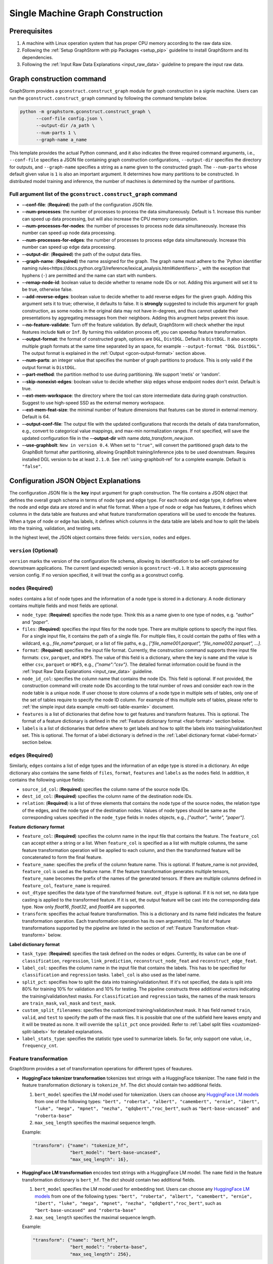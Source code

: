 .. _single-machine-gconstruction:

Single Machine Graph Construction
-----------------------------------

Prerequisites
**************

1. A machine with Linux operation system that has proper CPU memory according to the raw data size.
2. Following the :ref:`Setup GraphStorm with pip Packages <setup_pip>` guideline to install GraphStorm and its dependencies.
3. Following the :ref:`Input Raw Data Explanations <input_raw_data>` guideline to prepare the input raw data.

Graph construction command
****************************

GraphStorm provides a ``gconstruct.construct_graph`` module for graph construction in a signle machine. Users can run the ``gconstruct.construct_graph`` command by following the command template below.

.. code:: python

    python -m graphstorm.gconstruct.construct_graph \
          --conf-file config.json \
          --output-dir /a_path \
          --num-parts 1 \
          --graph-name a_name

This template provides the actual Python command, and it also indicates the three required command arguments, i.e., ``--conf-file`` specifies a JSON file containing graph construction configurations, ``--output-dir`` specifies the directory for outputs, and ``--graph-name`` specifies a string as a name given to the constructed graph. The ``--num-parts`` whose default given value is ``1`` is also an important argument. It determines how many partitions to be constructed. In distributed model training and inference, the number of machines is determined by the number of partitions.

Full argument list of the ``gconstruct.construct_graph`` command
................................................................

* **-\-conf-file**: (**Required**) the path of the configuration JSON file.
* **-\-num-processes**: the number of processes to process the data simultaneously. Default is 1. Increase this number can speed up data processing, but will also increase the CPU memory consumption.
* **-\-num-processes-for-nodes**: the number of processes to process node data simultaneously. Increase this number can speed up node data processing.
* **-\-num-processes-for-edges**: the number of processes to process edge data simultaneously. Increase this number can speed up edge data processing.
* **-\-output-dir**: (**Required**) the path of the output data files.
* **-\-graph-name**: (**Required**) the name assigned for the graph. The graph name must adhere to the `Python identifier naming rules<https://docs.python.org/3/reference/lexical_analysis.html#identifiers>`_ with the exception that hyphens (``-``) are permitted and the name can start with numbers.
* **-\-remap-node-id**: boolean value to decide whether to rename node IDs or not. Adding this argument will set it to be true, otherwise false.
* **-\-add-reverse-edges**: boolean value to decide whether to add reverse edges for the given graph. Adding this argument sets it to true; otherwise, it defaults to false. It is **strongly** suggested to include this argument for graph construction, as some nodes in the original data may not have in-degrees, and thus cannot update their presentations by aggregating messages from their neighbors. Adding this arugment helps prevent this issue.
* **-\-no-feature-validate**: Turn off the feature validation. By default, GraphStorm will check whether the input features include ``NaN`` or ``Inf``. By turning this validation process off, you can speedup feature transformation.
* **-\-output-format**: the format of constructed graph, options are ``DGL``,  ``DistDGL``.  Default is ``DistDGL``. It also accepts multiple graph formats at the same time separated by an space, for example ``--output-format "DGL DistDGL"``. The output format is explained in the :ref:`Output <gcon-output-format>` section above.
* **-\-num-parts**: an integer value that specifies the number of graph partitions to produce. This is only valid if the output format is ``DistDGL``.
* **-\-part-method**: the partition method to use during partitioning. We support 'metis' or 'random'.
* **-\-skip-nonexist-edges**: boolean value to decide whether skip edges whose endpoint nodes don't exist. Default is true.
* **-\-ext-mem-workspace**: the directory where the tool can store intermediate data during graph construction. Suggest to use high-speed SSD as the external memory workspace.
* **-\-ext-mem-feat-size**: the minimal number of feature dimensions that features can be stored in external memory. Default is 64.
* **-\-output-conf-file**: The output file with the updated configurations that records the details of data transformation, e.g., convert to categorical value mappings, and max-min normalization ranges. If not specified, will save the updated configuration file in the **-\-output-dir** with name `data_transform_new.json`.
* **-\-use-graphbolt**:  ``New in version 0.4``. When set to ``"true"``, will convert the partitioned graph data to the GraphBolt format after
  partitioning, allowing GraphBolt training/inference jobs to be used downstream.
  Requires installed DGL version to be at least ``2.1.0``. See :ref:`using-graphbolt-ref` for a complete example.
  Default is ``"false"``.

.. _gconstruction-json:

Configuration JSON Object Explanations
**************************************

The configuration JSON file is the **key** input argument for graph construction. The file contains a JSON object that defines the overall graph schema in terms of node type and edge type. For each node and edge type, it defines where the node and edge data are stored and in what file format. When a type of node or edge has features, it defines which columns in the data table are features and what feature transformation operations will be used to encode the features. When a type of node or edge has labels, it defines which columns in the data table are labels and how to split the labels into the training, validation, and testing sets.

In the highest level, the JSON object contains three fields: ``version``, ``nodes`` and ``edges``.

``version`` (**Optional**)
..........................
``version`` marks the version of the configuration file schema, allowing its identification to be self-contained for downstream applications. The current (and expected) version is ``gconstruct-v0.1``. It also accepts gsprocessing version config. If no version specified, it will treat the config as a gconstruct config.

``nodes`` (**Required**)
........................
``nodes`` contains a list of node types and the information of a node type is stored in a dictionary. A node dictionary contains multiple fields and most fields are optional.

* ``node_type``: (**Required**) specifies the node type. Think this as a name given to one type of nodes, e.g. `"author"` and `"paper"`.
* ``files``: (**Required**) specifies the input files for the node type. There are multiple options to specify the input files. For a single input file, it contains the path of a single file. For multiple files, it could contain the paths of files with a wildcard, e.g., `file_name*.parquet`, or a list of file paths, e.g., `["file_name001.parquet", "file_name002.parquet", ...]`.
* ``format``: (**Required**) specifies the input file format. Currently, the construction command supports three input file formats: ``csv``, ``parquet``, and ``HDF5``. The value of this field is a dictionary, where the key is ``name`` and the value is either ``csv``, ``parquet`` or ``HDF5``, e.g., `{"name":"csv"}`. The detailed format information could be found in the :ref:`Input Raw Data Explanations <input_raw_data>` guideline.
* ``node_id_col``: specifies the column name that contains the node IDs. This field is optional. If not provided, the construction command will create node IDs according to the total number of rows and consider each row in the node table is a unique node. If user choose to store columns of a node type in multiple sets of tables, only one of the set of tables require to specify the node ID column. For example of this multiple sets of tables, please refer to :ref:`the simple input data example <multi-set-table-examle>` document.
* ``features`` is a list of dictionaries that define how to get features and transform features. This is optional. The format of a feature dictionary is defined in the :ref:`Feature dictionary format <feat-format>` section below.
* ``labels`` is a list of dictionaries that define where to get labels and how to split the labels into training/validation/test set. This is optional. The format of a label dictionary is defined in the :ref:`Label dictionary format <label-format>` section below.

``edges`` (**Required**)
........................
Similarly, ``edges`` contains a list of edge types and the information of an edge type is stored in a dictionary. An edge dictionary also contains the same fields of ``files``, ``format``, ``features`` and ``labels`` as the ``nodes`` field. In addition, it contains the following unique fields:

* ``source_id_col``: (**Required**) specifies the column name of the source node IDs.
* ``dest_id_col``: (**Required**) specifies the column name of the destination node IDs.
* ``relation``: (**Required**) is a list of three elements that contains the node type of the source nodes, the relation type of the edges, and the node type of the destination nodes. Values of node types should be same as the corresponding values specified in the ``node_type`` fields in ``nodes`` objects, e.g., `["author", "write", "paper"]`.

.. _feat-format:

**Feature dictionary format**

* ``feature_col``: (**Required**) specifies the column name in the input file that contains the feature. The ``feature_col`` can accept either a string or a list. When ``feature_col`` is specified as a list with multiple columns, the same feature transformation operation will be applied to each column, and then the transformed feature will be concatenated to form the final feature.
* ``feature_name``: specifies the prefix of the column feature name. This is optional. If feature_name is not provided, ``feature_col`` is used as the feature name. If the feature transformation generates multiple tensors, ``feature_name`` becomes the prefix of the names of the generated tensors. If there are multiple columns defined in ``feature_col``, ``feature_name`` is required.
* ``out_dtype`` specifies the data type of the transformed feature. ``out_dtype`` is optional. If it is not set, no data type casting is applied to the transformed feature. If it is set, the output feature will be cast into the corresponding data type. Now only `float16`, `float32`, and `float64` are supported.
* ``transform``: specifies the actual feature transformation. This is a dictionary and its name field indicates the feature transformation operation. Each transformation operation has its own argument(s). The list of feature transformations supported by the pipeline are listed in the section of :ref:`Feature Transformation <feat-transform>` below.

.. _label-format:

**Label dictionary format**

* ``task_type``: (**Required**) specifies the task defined on the nodes or edges. Currently, its value can be one of ``classification``, ``regression``, ``link_prediction``, ``reconstruct_node_feat`` and ``reconstruct_edge_feat``.
* ``label_col``: specifies the column name in the input file that contains the labels. This has to be specified for ``classification`` and ``regression`` tasks. ``label_col`` is also used as the label name.
* ``split_pct``: specifies how to split the data into training/validation/test. If it's not specified, the data is split into 80% for training 10% for validation and 10% for testing. The pipeline constructs three additional vectors indicating the training/validation/test masks. For ``classification`` and ``regression`` tasks, the names of the mask tensors are ``train_mask``, ``val_mask`` and ``test_mask``.
* ``custom_split_filenames``: specifies the customized training/validation/test mask. It has field named ``train``, ``valid``, and ``test`` to specify the path of the mask files. It is possible that one of the subfield here leaves empty and it will be treated as none. It will override the ``split_pct`` once provided. Refer to :ref:`Label split files <customized-split-labels>` for detailed explanations.
* ``label_stats_type``: specifies the statistic type used to summarize labels. So far, only support one value, i.e., ``frequency_cnt``.

.. _feat-transform:

Feature transformation
.........................
GraphStorm provides a set of transformation operations for different types of feautures.

* **HuggingFace tokenizer transformation** tokenizes text strings with a HuggingFace tokenizer. The ``name`` field in the feature transformation dictionary is ``tokenize_hf``. The dict should contain two additional fields.

  1. ``bert_model`` specifies the LM model used for tokenization. Users can choose any `HuggingFace LM models <https://huggingface.co/models>`_ from one of the following types: ``"bert", "roberta", "albert", "camembert", "ernie", "ibert", "luke", "mega", "mpnet", "nezha", "qdqbert","roc_bert"``, such as ``"bert-base-uncased" and "roberta-base"``
  2. ``max_seq_length`` specifies the maximal sequence length.

  Example:

  .. code:: json

    "transform": {"name": "tokenize_hf",
                  "bert_model": "bert-base-uncased",
                  "max_seq_length": 16},

* **HuggingFace LM transformation** encodes text strings with a HuggingFace LM model.  The ``name`` field in the feature transformation dictionary is ``bert_hf``. The dict should contain two additional fields.

  1. ``bert_model`` specifies the LM model used for embedding text. Users can choose any `HuggingFace LM models <https://huggingface.co/models>`_ from one of the following types: ``"bert", "roberta", "albert", "camembert", "ernie", "ibert", "luke", "mega", "mpnet", "nezha", "qdqbert","roc_bert"``, such as ``"bert-base-uncased" and "roberta-base"``
  2. ``max_seq_length`` specifies the maximal sequence length.

  Example:

  .. code:: json

    "transform": {"name": "bert_hf",
                  "bert_model": "roberta-base",
                  "max_seq_length": 256},

* **Numerical MAX_MIN transformation** normalizes numerical input features with `val = (val-min)/(max-min)`, where `val` is the feature value, `max` is the maximum value in the feature and `min` is the minimum value in the feature. The ``name`` field in the feature transformation dictionary is ``max_min_norm``. The dictionary can contain four optional fields: ``max_bound``, ``min_bound``, ``max_val`` and ``min_val``.

  - ``max_bound`` specifies the maximum value allowed in the feature. Any number larger than ``max_bound`` will be set to ``max_bound``. Here, `max = min(np.amax(feats), ``max_bound``)`.
  - ``min_bound`` specifies the minimum value allowed in the feature. Any number smaller than ``min_bound`` will be set to ``min_bound``. Here, `min` = max(np.amin(feats), ``min_bound``).
  - ``max_val`` defines the `max` in the transformation formula. When ``max_val`` is provided, `max` is always equal to ``max_val``.
  - ``min_val`` defines the `min` in the transformation formula.  When ``min_val`` is provided, `min` is always equal to ``min_val``.

  ``max_val`` and ``min_val`` are mainly used in the inference stage, where we want to use the same `max` and `min` values computed in the training stage to normalize inference data.

  Example:

  .. code:: json

    "transform": {"name": "max_min_norm",
                  "max_bound": 2.,
                  "min_bound": -2.}

* **Numerical standard transformation** normalizes numerical input features with `val = val / sum`, where `val` is the feature value and `sum` is a summation of all the values in the feature. The ``name`` field in the feature transformation dictionary is ``standard``. The dictionary can contain one optional field, i.e., ``sum``, which is summation of all the values in the feature col from the previous transformation. (By default, the ``gconstruct.construct_graph`` command will save the ``sum`` value for each standard transformation.)

  Example:

  .. code:: json

    "transform": {"name": "standard",
                  "sum": 100.1,}

* **Numerical Rank Gauss transformation** normalizes numerical input features with rank gauss normalization. It maps the numeric feature values to gaussian distribution based on ranking. The method follows the description in the normalization section of `the Porto Seguro's Safe Driver Prediction kaggle competition <https://www.kaggle.com/c/porto-seguro-safe-driver-prediction/discussion/44629#250927>`_. The ``name`` field in the feature transformation dictionary is ``rank_gauss``. The dict can contains two optional fields, i.e., ``epsilon`` which is used to avoid ``INF`` float during computation and ``uniquify`` which controls whether deduplicating input features before computing rank gauss norm.

  Example:

  .. code:: json

    "transform": {"name": "rank_gauss",
                  "epsilon": 1e-5,
                  "uniquify": True, }

* **Convert to categorical values** converts text data to categorial values. The ``name`` field is ``to_categorical``, and ``separator`` specifies how to split the string into multiple categorical values (this is only used to define multiple categorical values). If ``separator`` is not specified, the entire string is considered as a single categorical value. ``mapping`` (optional) is a dictionary that specifies how to map a string to an integer value that defines a categorical value. If ``mapping`` is provided, any string value which is not in the ``mapping`` will be ignored. The ``mapping`` field is mainly used in the inference stage when we want to keep the same categorical mapping as in the training stage.

  Example:

  .. code:: json

    "transform": {"name": "to_categorical"},

* **Numerical Bucket transformation** normalizes numerical input features with buckets. The input features are divided into one or multiple buckets. Each bucket stands for a range of floats. An input value can fall into one or more buckets depending on the transformation configuration. The ``name`` field in the feature transformation dictionary is ``bucket_numerical``. Users can to provide ``range`` and ``bucket_cnt`` fields, where ``range`` defines a numerical range, and ``bucket_cnt`` defines number of buckets among the range. All buckets will have same length, and each of them is left included. e.g, bucket ``[a, b)`` will include ``a``, but not ``b``. All input feature column data are categorized into respective buckets using this method. Any input data lower than the minimum value will be assigned to the first bucket, and any input data exceeding the maximum value will be assigned to the last bucket. For example, with ``range: [10,30]`` and ``bucket_cnt: 2``, input data ``1`` will fall into the bucket ``[10, 20]``, input data ``11`` will be mapped to ``[10, 20]``, input data ``21`` will be mapped to ``[20, 30]``, input data ``31`` will be mapped to ``[20, 30]``. Finally GraphStorm uses one-hot-encoding to encode the feature for each numerical bucket. If a user wants to make numeric values fall into more than one bucket, it is suggested to use the ``slide_window_size`` field. ``slide_window_size`` defines a number, e.g., ``s``. Then each value ``v`` will be transformed into a range from ``v - s/2`` through ``v + s/2`` , and assigns the value ``v`` to every bucket that the range covers.

  Example:

  .. code:: json

    "transform": {"name": "bucket_numerical",
                  "range": [10, 50],
                  "bucket_cnt": 2,
                  "slide_window_size": 10},

* **No-op vector parsing and truncation** This is a no-op transformation that passes data along as-is.
  The input data needs to be single values, or vectors of float values. The transfomation parameters are:

  * ``name``, required: This field needs to be ``no-op``.
  * ``separator``, optional: When provided the transfomation parses vectors formatted as strings, splitting each string
    using the ``separator`` string. For example, if your file contains entries like ``0.4;0.3;0.9`` you can parse this
    as a numerical vector by setting the ``separator`` field to ``;``.
  * ``truncate_dim``, optional: Truncate input vectors to a specific length.
    This can be useful when experimenting with input features that were trained using
    `Matryoshka Representation Learning <https://arxiv.org/abs/2205.13147>`_.

  Example:

  .. code:: json

    "transform": {
        "name": "no-op",
        "separator": ";",
        "truncate_dim": 64
    }

.. _gcon-output-format:

Outputs of the graph construction command
............................................
The graph construction command outputs two formats: ``DistDGL`` or ``DGL`` specified by the argument **-\-output-format**.

If select ``DGL``, the output includes an `DGLGraph <https://docs.dgl.ai/en/1.0.x/generated/dgl.save_graphs.html>`_ file, named ``<graph_name>.dgl`` under the folder specified by the **-\-output-dir** argument, where `<graph_name>` is the value of argument **-\-graph-name**.

If select ``DistDGL``, the output will be a partitioned `DistDGL graph <https://doc.dgl.ai/guide/distributed-preprocessing.html#partitioning-api>`_. It includes a JSON file, named `<graph_name>.json` that describes the meta-information of the partitioned graph, a set of ``part*`` folders under the folder specified by the **-\-output-dir** argument, where the `*` is the number specified by the **-\-num-parts** argument.

Besides the graph data, the graph construction command also generate other files that contain related metadata information associated with the graph data, including a set of node and edge ID mapping files, a new construction configuration JSON file that records the details of feature transformation operations, and lable statistic summary files if required in the ``label_stats_type`` field.

.. _gs-id-mapping-files:

    - **Node and Edge Mapping Files:**
      There are two node/edge id mapping stages during graph construction. The first mapping occurs when GraphStorm converts the original user provided node ids into integer-based node ids, and the second mapping happends when graph partition operation shuffles these integer-based node ids to each partition with new node ids. Meanwhile, graph construction also saves two sets of node id mapping files as parts of its outputs.

      Outputs of the first mapping stage are stored at the ``raw_id_mappings`` folder under the path specified by the **-\-output-dir** argument. For each node type, there is a dedicated folder named after the ``node_type`` filed, in which contains parquet format files named after ``part-*****.parquet``, where ``*****`` represents five digit numbers starting from ``00000``.

      Outputs of the second mapping stage are two PyTorch tensor files, i.e., ``node_mapping.pt`` and ``edge_mapping.pt``, each of which maps the node and edge in the partitoined graph into the integer original node and edge id space. The node ID mapping is stored as a dictionary of 1D tensors whose key is the node type and value is a 1D tensor mapping between shuffled node IDs and the original node IDs. The edge ID mapping is stored as a dictionary of 1D tensors whose key is the edge type and value is a 1D tensor mapping between shuffled edge IDs and the original edge IDs.

    - **New Construction Configuration JSON:**
      By default, GraphStorm will regenerate a construction configuration JSON file that copies the contents in the given JSON file specified by the **--conf-file** argument. In addition if there are transformations of features occurred, this newly generated JSON file will include some additional information. For example, if the original configuration JSON file requires to perform a **Convert to categorical values** transformation without giving the ``mapping`` dictionary, the newly generated configuration JSON file will add this ``mapping`` dictionary with the actual values and their mapping ids. This added information could help construct new graphs for fine-tunning saved models or doing inference with saved models.

      If users provide a value of the **-\-output-conf-file** argument, the newly generated configuration file will use this value as the file name. Otherwise GraphStorm will save the configuration JSON file in the **-\-output-dir** with name ``data_transform_new.json``.

    - **Label Statistic Summary JSONs:**
      If required in the ``label_stats_type`` field, the graph construction command will compute statistics of labels and save them in a ``node_label_stats.json`` or a ``edge_label_stats.json``.

.. note:: These mapping files are important for mapping the training and inference outputs. Therefore, DO NOT move or delete them.

A construction configuration JSON example
..........................................

This section provides a construction configuration JSON associated to the :ref:`simple raw data example <simple-input-raw-data-example>` as an example for refernece.

.. code:: yaml

    {
        "version": "gconstruct-v0.1",
        "nodes": [
            {
                "node_id_col":  "nid",
                "node_type":    "paper",
                "format":       {"name": "parquet"},
                "files":        "paper_nodes.parquet",
                "features":     [
                    {
                        "feature_col":  ["aff"],
                        "feature_name": "aff_feat",
                        "transform":    {"name": "to_categorical",
                                         "mapping": {"NE": 0, "MT": 1,"UL": 2, "TT": 3,"UC": 4}}
                    },
                    {
                        "feature_col":  "abs",
                        "feature_name": "abs_bert",
                        "out_dtype": "float32",
                        "transform": {"name": "bert_hf",
                                     "bert_model": "roberta",
                                     "max_seq_length": 16}
                    },
                ],
                "labels":       [
                    {
                        "label_col":    "class",
                        "task_type":    "classification",
                        "custom_split_filenames": {
                                            "train": "train.json",
                                            "valid": "val.json",
                                            "test":  "test.json"},
                        "label_stats_type": "frequency_cnt",
                    },
                ],
            },
            {
                "node_id_col":  "domain",
                "node_type":    "subject",
                "format":       {"name": "parquet"},
                "files":        "subject_nodes.parquet",
            },
            {
                "node_id_col":  "n_id",
                "node_type":    "author",
                "format":       {"name": "parquet"},
                "files":        "author_nodes.parquet",
                "features":     [
                    {
                        "feature_col":  ["hdx"],
                        "feature_name": "feat",
                        "out_dtype": 'float16',
                        "transform": {"name": "max_min_norm",
                                      "max_bound": 1000.,
                                      "min_val":   0.}
                    },
                ],
            },
            {
                "node_type":    "author",
                "format":       {"name": "hdf5"},
                "files":        "author_node_embeddings.h5",
                "features":     [
                    {
                        "feature_col":  ["embedding"],
                        "feature_name": "embed",
                        "out_dtype": 'float16',
                    },
                ],

            },
        ],
        "edges": [
            {
                "source_id_col":    "nid",
                "dest_id_col":      "domain",
                "relation":         ["paper", "has", "subject"],
                "format":           {"name": "parquet"},
                "files":            ["paper_has_subject_edges.parquet"],
                "labels":       [
                    {
                        "label_col": "cnt",
                        "task_type": "regression",
                        "custom_split_filenames": {
                                            "train": "train_edges.json",
                                            "valid": "val_edges.json",
                                            },
                    },
                ],
            },
            {
                "source_id_col":    "nid",
                "dest_id_col":      "n_id",
                "relation":         ["paper", "written-by", "author"],
                "format":           {"name": "parquet"},
                "files":            ["paper_written-by_author_edges.parquet"],
            }
        ]
    }

.. note:: For a real runnable example, please refer to the :ref:`input JSON file <input-config>` used in the :ref:`Use Your Own Graphs Tutorial <use-own-data>`.

.. _configurations-partition:

Graph Partition for DGL Graphs
********************************

.. warning:: The two graph partition tools in this section were originally implemented for quick code debugging and are no longer maintained. It is **strongly** suggested to use the ``gconstruct.construct_graph`` command or the :ref:`Distributed Graph Construction <distributed-gconstruction>` guideline for graph construction.

For users who are already familiar with DGL and know how to construct DGL graphs, GraphStorm provides two graph partition tools to split DGL graphs into the required input format for GraphStorm model training and inference.

* `partition_graph.py <https://github.com/awslabs/graphstorm/blob/main/tools/partition_graph.py>`_: for Node/Edge Classification/Regress task graph partition.
* `partition_graph_lp.py <https://github.com/awslabs/graphstorm/blob/main/tools/partition_graph_lp.py>`_: for Link Prediction task graph partition.

`partition_graph.py <https://github.com/awslabs/graphstorm/blob/main/tools/partition_graph.py>`_ arguments
...........................................................................................................

- **-\-dataset**: (**Required**) the graph dataset name defined for the saved DGL graph file.
- **-\-filepath**: (**Required**) the file path of the saved DGL graph file.
- **-\-target-ntype**: the node type for making prediction, required for node classification/regression tasks. This argument is associated with the node type having labels. Current GraphStorm supports **one** prediction node type only.
- **-\-ntype-task**: the node type task to perform. Only support ``classification`` and ``regression`` so far. Default is ``classification``.
- **-\-nlabel-field**: the field that stores labels on the prediction node type, **required** if **target-ntype** is set. The format is ``nodetype:labelname``, e.g., `"paper:label"`.
- **-\-target-etype**: the canonical edge type for making prediction, **required** for edge classification/regression tasks. This argument is associated with the edge type having labels. Current GraphStorm supports **one** prediction edge type only. The format is ``src_ntype,etype,dst_ntype``, e.g., `"author,write,paper"`.
- **-\-etype-task**: the edge type task to perform. Only allow ``classification`` and ``regression`` so far. Default is ``classification``.
- **-\-elabel-field**: the field that stores labels on the prediction edge type, required if **target-etype** is set. The format is ``src_ntype,etype,dst_ntype:labelname``, e.g., `"author,write,paper:label"`.
- **-\-generate-new-node-split**: a boolean value, required if need the partition script to split nodes for training/validation/test sets. If this argument is set to ``true``, the **target-ntype** argument **must** also be set.
- **-\-generate-new-edge-split**: a boolean value, required if need the partition script to split edges for training/validation/test sets. If this argument is set to ``true``, the **target-etype** argument **must** also be set.
- **-\-train-pct**: a float value (\>0. and \<1.) with default value ``0.8``. If you want the partition script to split nodes/edges for training/validation/test sets, you can set this value to control the percentage of nodes/edges for training.
- **-\-val-pct**: a float value (\>0. and \<1.) with default value ``0.1``. You can set this value to control the percentage of nodes/edges for validation.

.. Note::
    The sum of the **train-pct** and **val-pct** should be less than 1. And the percentage of test nodes/edges is the result of 1-(train_pct + val_pct).

- **-\-add-reverse-edges**: if add this argument, will add reverse edges to the given graph.
- **-\-num-parts**: (**Required**) an integer value that specifies the number of graph partitions to produce. Remember this number because we will need to set it in the model training step.
- **-\-output**: (**Required**) the folder path that the partitioned DGL graphs will be saved.

`partition_graph_lp.py <https://github.com/awslabs/graphstorm/blob/main/tools/partition_graph_lp.py>`_ arguments
..................................................................................................................
- **-\-dataset**: (**Required**) the graph name defined for the saved DGL graph file.
- **-\-filepath**: (**Required**) the file path of the saved DGL graph file.
- **-\-target-etypes**: (**Required**) the canonical edge types for making prediction. GraphStorm supports multiple predict edge types that are separated by a white space. The format is ``src_ntype1,etype1,dst_ntype1 src_ntype2,etype2,dst_ntype2``, e.g., `"author,write,paper paper,citing,paper"`.
- **-\-train-pct**: a float value (\>0. and \<1.) with default value ``0.8``. If you want the partition script to split edges for training/validation/test sets, you can set this value to control the percentage of edges for training.
- **-\-val-pct**: a float value (\>0. and \<1.) with default value ``0.1``. You can set this value to control the percentage of edges for validation.

.. Note::
    The sum of the **train-pct** and **val-pct** should less than 1. And the percentage of test edges is the result of 1-(train_pct + val_pct).

- **-\-add-reverse-edges**: if add this argument, will add reverse edges to the given graphs.
- **-\-num-parts**: (**Required**) an integer value that specifies the number of graph partitions to produce. Remember this number because we will need to set it in the model training step.
- **-\-output**: (**Required**) the folder path that the partitioned DGL graph will be saved.